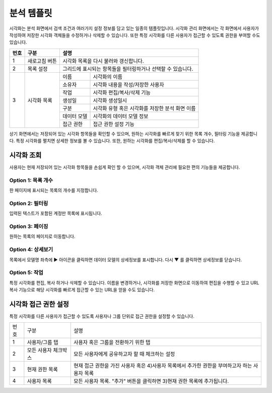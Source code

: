 분석 템플릿
========================================
시각화는 분석 화면에서 검색 조건과 여러가지 설정 정보를 담고 있는 일종의 템플릿입니다. 시각화 관리 화면에서는 각 화면에서 사용자가 작성하여 저장한 시각화 객체들을 수정하거나 삭제할 수 있습니다. 또한 특정 시각화를 다른 사용자가 접근할 수 있도록 권한을 부여할 수도 있습니다.

.. image:: ./images/ko/visual_main.png

+--------+------------------------------------+---------------------------------------------------------------------------------------------------------------+
| 번호   | 구분                               | 설명                                                                                                          |
+========+====================================+===============================================================================================================+
| 1      | 새로고침 버튼                      | 시각화 목록을 다시 불러와 갱신합니다.                                                                         |
+--------+------------------------------------+---------------------------------------------------------------------------------------------------------------+
| 2      | 목록 설정                          | 그리드에 표시되는 항목들을 필터링하거나 선택할 수 있습니다.                                                   |
+--------+------------------------------------+-------------------+-------------------------------------------------------------------------------------------+
| 3      | 시각화 목록                        | 이름              | 시각화의 이름                                                                             |
|        |                                    +-------------------+-------------------------------------------------------------------------------------------+
|        |                                    | 소유자            | 시각화 내용을 작성/저장한 사용자                                                          |
|        |                                    +-------------------+-------------------------------------------------------------------------------------------+
|        |                                    | 작업              | 시각화 편집/복사/삭제 기능                                                                |
|        |                                    +-------------------+-------------------------------------------------------------------------------------------+
|        |                                    | 생성일            | 시각화 생성일시                                                                           |
|        |                                    +-------------------+-------------------------------------------------------------------------------------------+
|        |                                    | 구분              | 시각화 유형 혹은 시각화를 저장한 분석 화면 이름                                           |
|        |                                    +-------------------+-------------------------------------------------------------------------------------------+
|        |                                    | 데이터 모델       | 시각화의 데이터 모델 정보                                                                 |
|        |                                    +-------------------+-------------------------------------------------------------------------------------------+
|        |                                    | 접근 권한         | 접근 권한 설정 기능                                                                       |
+--------+------------------------------------+-------------------+-------------------------------------------------------------------------------------------+

상기 화면에서는 저장되어 있는 시각화 항목들을 확인할 수 있으며, 원하는 시각화를 빠르게 찾기 위한 목록 개수, 필터링 기능을 제공합니다. 특정 시각화를 펼치면 상세한 정보를 볼 수 있습니다. 또한, 원하는 시각화를 편집/복사/삭제를 할 수 있습니다.


_`시각화 조회`
----------------------------------------
사용자는 현재 저장되어 있는 시각화 항목들을 손쉽게 확인 할 수 있으며, 시각화 객체 관리에 필요한 편의 기능들을 제공합니다.


Option 1: 목록 개수
~~~~~~~~~~~~~~~~~~~~~~~~~~~~~~~~~~~~~~
한 페이지에 표시되는 목록의 개수를 지정합니다.

.. image:: ./images/ko/grid_ctrl_01.png


Option 2: 필터링
~~~~~~~~~~~~~~~~~~~~~~~~~~~~~~~~~~~~~~
입력된 텍스트가 포함된 계정만 목록에 표시됩니다.

.. image:: ./images/ko/grid_ctrl_02.png


Option 3: 페이징
~~~~~~~~~~~~~~~~~~~~~~~~~~~~~~~~~~~~~~
원하는 목록의 페이지로 이동합니다.

.. image:: ./images/ko/grid_ctrl_03.png


Option 4: 상세보기
~~~~~~~~~~~~~~~~~~~~~~~~~~~~~~~~~~~~~~
목록에서 모델명 좌측에 ▶ 아이콘을 클릭하면 데이터 모델의 상세정보를 표시합니다. 다시 ▼ 를 클릭하면 상세정보를 닫습니다.


Option 5: 작업
~~~~~~~~~~~~~~~~~~~~~~~~~~~~~~~~~~~~~~
특정 시각화를 편집, 복사 하거나 삭제할 수 있습니다. 이름을 변경하거나, 시각화를 저장한 화면으로 이동하여 편집을 수행할 수 있고 URL 복사 기능으로 해당 시각화를 빠르게 접근할 수 있는 URL을 얻을 수도 있습니다.

.. image:: ./images/ko/visual_grid_menu.png




_`시각화 접근 권한 설정`
----------------------------------------
특정 시각화를 다른 사용자가 접근할 수 있도록 사용자나 그룹 단위로 접근 권한을 설정할 수 있습니다.

.. image:: ./images/ko/visual_set_access_dlg.png

========  ==================================  =====================================================================================================================================================================================
번호      구분                                설명
--------  ----------------------------------  -------------------------------------------------------------------------------------------------------------------------------------------------------------------------------------
1         사용자/그룹 탭                      사용자 혹은 그룹을 전환하기 위한 탭
2         모든 사용자 체크박스                모든 사용자에게 공유하고자 할 때 체크하는 설정
3         현재 권한 목록                      현재 접근 권한을 가진 사용자 혹은 4)사용자 목록에서 추가한 권한을 부여하고자 하는 사용자 목록
4         사용자 목록                         모든 사용자 목록. "추가" 버튼을 클릭하면 3)현재 권한 목록에 추가됩니다.
========  ==================================  =====================================================================================================================================================================================

